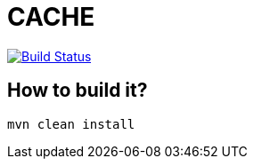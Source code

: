 = CACHE

image:https://travis-ci.org/veronezi/cache.svg?branch=master["Build Status", link="https://travis-ci.org/veronezi/cache"]

== How to build it?

```
mvn clean install
```
